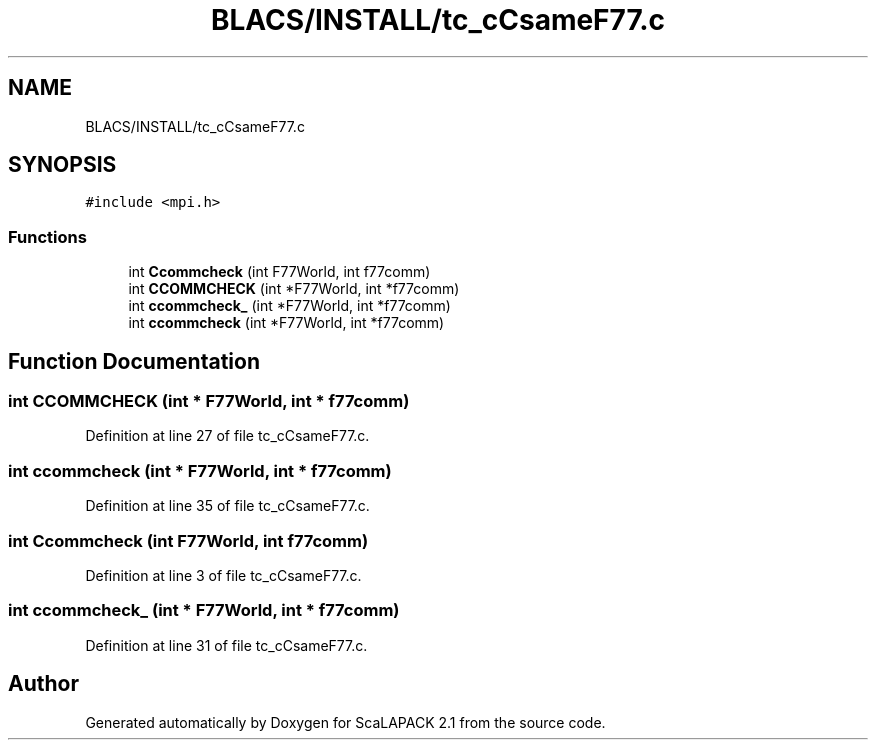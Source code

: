 .TH "BLACS/INSTALL/tc_cCsameF77.c" 3 "Sat Nov 16 2019" "Version 2.1" "ScaLAPACK 2.1" \" -*- nroff -*-
.ad l
.nh
.SH NAME
BLACS/INSTALL/tc_cCsameF77.c
.SH SYNOPSIS
.br
.PP
\fC#include <mpi\&.h>\fP
.br

.SS "Functions"

.in +1c
.ti -1c
.RI "int \fBCcommcheck\fP (int F77World, int f77comm)"
.br
.ti -1c
.RI "int \fBCCOMMCHECK\fP (int *F77World, int *f77comm)"
.br
.ti -1c
.RI "int \fBccommcheck_\fP (int *F77World, int *f77comm)"
.br
.ti -1c
.RI "int \fBccommcheck\fP (int *F77World, int *f77comm)"
.br
.in -1c
.SH "Function Documentation"
.PP 
.SS "int CCOMMCHECK (int * F77World, int * f77comm)"

.PP
Definition at line 27 of file tc_cCsameF77\&.c\&.
.SS "int ccommcheck (int * F77World, int * f77comm)"

.PP
Definition at line 35 of file tc_cCsameF77\&.c\&.
.SS "int Ccommcheck (int F77World, int f77comm)"

.PP
Definition at line 3 of file tc_cCsameF77\&.c\&.
.SS "int ccommcheck_ (int * F77World, int * f77comm)"

.PP
Definition at line 31 of file tc_cCsameF77\&.c\&.
.SH "Author"
.PP 
Generated automatically by Doxygen for ScaLAPACK 2\&.1 from the source code\&.
